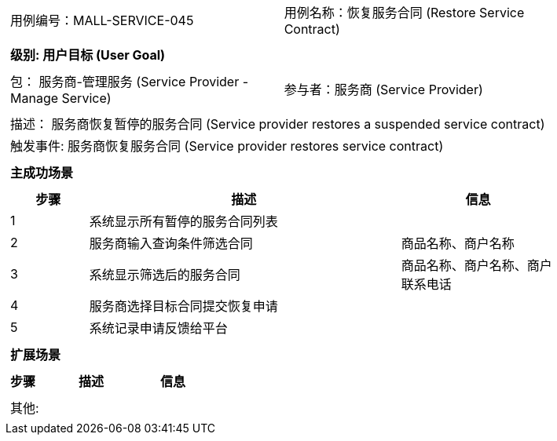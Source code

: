 [cols="1a"]
|===

|
[frame="none"]
[cols="1,1"]
!===
! 用例编号：MALL-SERVICE-045
! 用例名称：恢复服务合同 (Restore Service Contract)
!===

|
[frame="none"]
[cols="1", options="header"]
!===
! 级别: 用户目标 (User Goal)
!===

|
[frame="none"]
[cols="2"]
!===
! 包： 服务商-管理服务 (Service Provider - Manage Service)
! 参与者：服务商 (Service Provider)
!===

|
[frame="none"]
[cols="1"]
!===
! 描述： 服务商恢复暂停的服务合同 (Service provider restores a suspended service contract)
! 触发事件: 服务商恢复服务合同 (Service provider restores service contract)
!===

|
[frame="none"]
[cols="1", options="header"]
!===
! 主成功场景
!===

|
[frame="none"]
[cols="1,4,2", options="header"]
!===
! 步骤 ! 描述 ! 信息

! 1
! 系统显示所有暂停的服务合同列表
! 

! 2
! 服务商输入查询条件筛选合同
! 商品名称、商户名称

! 3
! 系统显示筛选后的服务合同
! 商品名称、商户名称、商户联系电话

! 4
! 服务商选择目标合同提交恢复申请
! 

! 5
! 系统记录申请反馈给平台
! 

!===

|
[frame="none"]
[cols="1", options="header"]
!===
! 扩展场景
!===

|
[frame="none"]
[cols="1,4,2", options="header"]
!===
! 步骤 ! 描述 ! 信息

!===

|
[frame="none"]
[cols="1"]
!===
! 其他:
!===
|===
